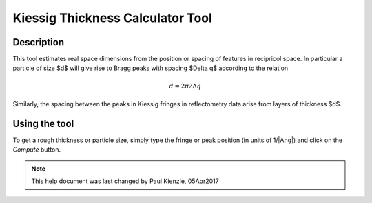 .. kiessig_calculator_help.rst

.. This is a port of the original SasView html help file to ReSTructured text
.. by S King, ISIS, during SasView CodeCamp-III in Feb 2015.

Kiessig Thickness Calculator Tool
=================================

Description
-----------

This tool estimates real space dimensions from the position or spacing of
features in recipricol space.  In particular a particle of size $d$ will
give rise to Bragg peaks with spacing $\Delta q$ according to the relation

.. math::

    d = 2\pi / \Delta q

Similarly, the spacing between the peaks in Kiessig fringes in reflectometry
data arise from layers of thickness $d$.

.. ZZZZZZZZZZZZZZZZZZZZZZZZZZZZZZZZZZZZZZZZZZZZZZZZZZZZZZZZZZZZZZZZZZZZZZZZZZZZ

Using the tool
--------------

To get a rough thickness or particle size, simply type the fringe or peak
position (in units of 1/|Ang|\) and click on the *Compute* button.

.. ZZZZZZZZZZZZZZZZZZZZZZZZZZZZZZZZZZZZZZZZZZZZZZZZZZZZZZZZZZZZZZZZZZZZZZZZZZZZZ

.. note::  This help document was last changed by Paul Kienzle, 05Apr2017